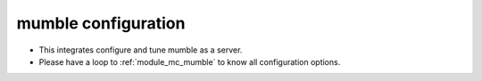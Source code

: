 mumble configuration
====================

- This integrates configure and tune mumble as a server.
- Please have a loop to :ref:`module_mc_mumble` to know all configuration options.


